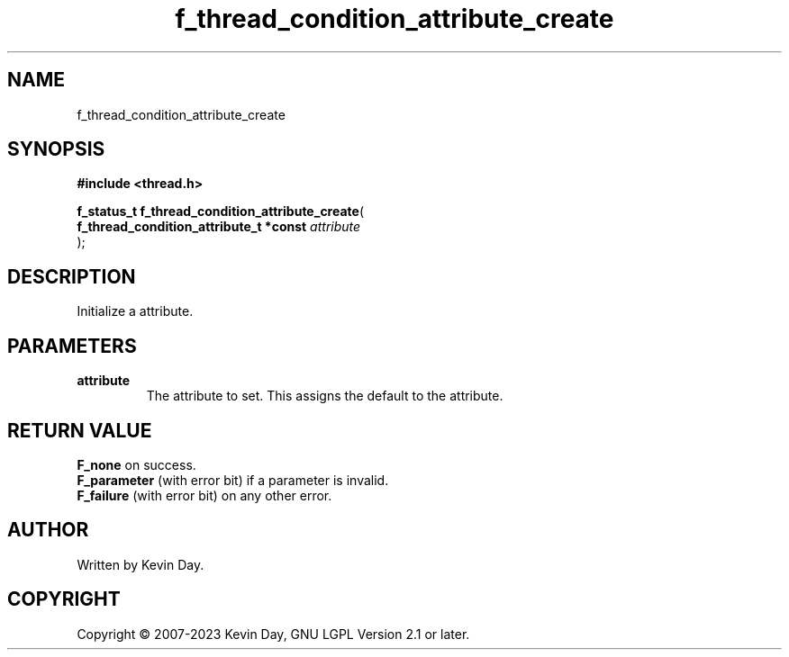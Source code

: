 .TH f_thread_condition_attribute_create "3" "July 2023" "FLL - Featureless Linux Library 0.6.6" "Library Functions"
.SH "NAME"
f_thread_condition_attribute_create
.SH SYNOPSIS
.nf
.B #include <thread.h>
.sp
\fBf_status_t f_thread_condition_attribute_create\fP(
    \fBf_thread_condition_attribute_t *const \fP\fIattribute\fP
);
.fi
.SH DESCRIPTION
.PP
Initialize a attribute.
.SH PARAMETERS
.TP
.B attribute
The attribute to set. This assigns the default to the attribute.

.SH RETURN VALUE
.PP
\fBF_none\fP on success.
.br
\fBF_parameter\fP (with error bit) if a parameter is invalid.
.br
\fBF_failure\fP (with error bit) on any other error.
.SH AUTHOR
Written by Kevin Day.
.SH COPYRIGHT
.PP
Copyright \(co 2007-2023 Kevin Day, GNU LGPL Version 2.1 or later.
